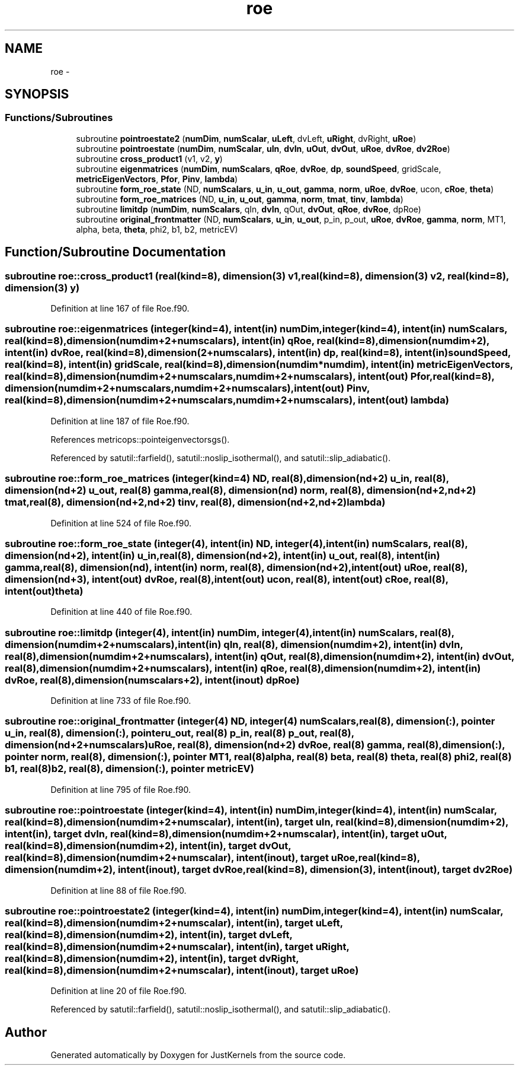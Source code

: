 .TH "roe" 3 "Fri Apr 10 2020" "Version 1.0" "JustKernels" \" -*- nroff -*-
.ad l
.nh
.SH NAME
roe \- 
.SH SYNOPSIS
.br
.PP
.SS "Functions/Subroutines"

.in +1c
.ti -1c
.RI "subroutine \fBpointroestate2\fP (\fBnumDim\fP, \fBnumScalar\fP, \fBuLeft\fP, dvLeft, \fBuRight\fP, dvRight, \fBuRoe\fP)"
.br
.ti -1c
.RI "subroutine \fBpointroestate\fP (\fBnumDim\fP, \fBnumScalar\fP, \fBuIn\fP, \fBdvIn\fP, \fBuOut\fP, \fBdvOut\fP, \fBuRoe\fP, \fBdvRoe\fP, \fBdv2Roe\fP)"
.br
.ti -1c
.RI "subroutine \fBcross_product1\fP (v1, v2, \fBy\fP)"
.br
.ti -1c
.RI "subroutine \fBeigenmatrices\fP (\fBnumDim\fP, \fBnumScalars\fP, \fBqRoe\fP, \fBdvRoe\fP, \fBdp\fP, \fBsoundSpeed\fP, gridScale, \fBmetricEigenVectors\fP, \fBPfor\fP, \fBPinv\fP, \fBlambda\fP)"
.br
.ti -1c
.RI "subroutine \fBform_roe_state\fP (ND, \fBnumScalars\fP, \fBu_in\fP, \fBu_out\fP, \fBgamma\fP, \fBnorm\fP, \fBuRoe\fP, \fBdvRoe\fP, ucon, \fBcRoe\fP, \fBtheta\fP)"
.br
.ti -1c
.RI "subroutine \fBform_roe_matrices\fP (ND, \fBu_in\fP, \fBu_out\fP, \fBgamma\fP, \fBnorm\fP, \fBtmat\fP, \fBtinv\fP, \fBlambda\fP)"
.br
.ti -1c
.RI "subroutine \fBlimitdp\fP (\fBnumDim\fP, \fBnumScalars\fP, qIn, \fBdvIn\fP, qOut, \fBdvOut\fP, \fBqRoe\fP, \fBdvRoe\fP, dpRoe)"
.br
.ti -1c
.RI "subroutine \fBoriginal_frontmatter\fP (ND, \fBnumScalars\fP, \fBu_in\fP, \fBu_out\fP, p_in, p_out, \fBuRoe\fP, \fBdvRoe\fP, \fBgamma\fP, \fBnorm\fP, MT1, alpha, beta, \fBtheta\fP, phi2, b1, b2, metricEV)"
.br
.in -1c
.SH "Function/Subroutine Documentation"
.PP 
.SS "subroutine roe::cross_product1 (real(kind=8), dimension(3) v1, real(kind=8), dimension(3) v2, real(kind=8), dimension(3) y)"

.PP
Definition at line 167 of file Roe\&.f90\&.
.SS "subroutine roe::eigenmatrices (integer(kind=4), intent(in) numDim, integer(kind=4), intent(in) numScalars, real(kind=8), dimension(numdim+2+numscalars), intent(in) qRoe, real(kind=8), dimension(numdim+2), intent(in) dvRoe, real(kind=8), dimension(2+numscalars), intent(in) dp, real(kind=8), intent(in) soundSpeed, real(kind=8), intent(in) gridScale, real(kind=8), dimension(numdim*numdim), intent(in) metricEigenVectors, real(kind=8), dimension(numdim+2+numscalars,numdim+2+numscalars), intent(out) Pfor, real(kind=8), dimension(numdim+2+numscalars,numdim+2+numscalars), intent(out) Pinv, real(kind=8), dimension(numdim+2+numscalars,numdim+2+numscalars), intent(out) lambda)"

.PP
Definition at line 187 of file Roe\&.f90\&.
.PP
References metricops::pointeigenvectorsgs()\&.
.PP
Referenced by satutil::farfield(), satutil::noslip_isothermal(), and satutil::slip_adiabatic()\&.
.SS "subroutine roe::form_roe_matrices (integer(kind=4) ND, real(8), dimension(nd+2) u_in, real(8), dimension(nd+2) u_out, real(8) gamma, real(8), dimension(nd) norm, real(8), dimension(nd+2,nd+2) tmat, real(8), dimension(nd+2,nd+2) tinv, real(8), dimension(nd+2,nd+2) lambda)"

.PP
Definition at line 524 of file Roe\&.f90\&.
.SS "subroutine roe::form_roe_state (integer(4), intent(in) ND, integer(4), intent(in) numScalars, real(8), dimension(nd+2), intent(in) u_in, real(8), dimension(nd+2), intent(in) u_out, real(8), intent(in) gamma, real(8), dimension(nd), intent(in) norm, real(8), dimension(nd+2), intent(out) uRoe, real(8), dimension(nd+3), intent(out) dvRoe, real(8), intent(out) ucon, real(8), intent(out) cRoe, real(8), intent(out) theta)"

.PP
Definition at line 440 of file Roe\&.f90\&.
.SS "subroutine roe::limitdp (integer(4), intent(in) numDim, integer(4), intent(in) numScalars, real(8), dimension(numdim+2+numscalars), intent(in) qIn, real(8), dimension(numdim+2), intent(in) dvIn, real(8), dimension(numdim+2+numscalars), intent(in) qOut, real(8), dimension(numdim+2), intent(in) dvOut, real(8), dimension(numdim+2+numscalars), intent(in) qRoe, real(8), dimension(numdim+2), intent(in) dvRoe, real(8), dimension(numscalars+2), intent(inout) dpRoe)"

.PP
Definition at line 733 of file Roe\&.f90\&.
.SS "subroutine roe::original_frontmatter (integer(4) ND, integer(4) numScalars, real(8), dimension(:), pointer u_in, real(8), dimension(:), pointer u_out, real(8) p_in, real(8) p_out, real(8), dimension(nd+2+numscalars) uRoe, real(8), dimension(nd+2) dvRoe, real(8) gamma, real(8), dimension(:), pointer norm, real(8), dimension(:), pointer MT1, real(8) alpha, real(8) beta, real(8) theta, real(8) phi2, real(8) b1, real(8) b2, real(8), dimension(:), pointer metricEV)"

.PP
Definition at line 795 of file Roe\&.f90\&.
.SS "subroutine roe::pointroestate (integer(kind=4), intent(in) numDim, integer(kind=4), intent(in) numScalar, real(kind=8), dimension(numdim+2+numscalar), intent(in), target uIn, real(kind=8), dimension(numdim+2), intent(in), target dvIn, real(kind=8), dimension(numdim+2+numscalar), intent(in), target uOut, real(kind=8), dimension(numdim+2), intent(in), target dvOut, real(kind=8), dimension(numdim+2+numscalar), intent(inout), target uRoe, real(kind=8), dimension(numdim+2), intent(inout), target dvRoe, real(kind=8), dimension(3), intent(inout), target dv2Roe)"

.PP
Definition at line 88 of file Roe\&.f90\&.
.SS "subroutine roe::pointroestate2 (integer(kind=4), intent(in) numDim, integer(kind=4), intent(in) numScalar, real(kind=8), dimension(numdim+2+numscalar), intent(in), target uLeft, real(kind=8), dimension(numdim+2), intent(in), target dvLeft, real(kind=8), dimension(numdim+2+numscalar), intent(in), target uRight, real(kind=8), dimension(numdim+2), intent(in), target dvRight, real(kind=8), dimension(numdim+2+numscalar), intent(inout), target uRoe)"

.PP
Definition at line 20 of file Roe\&.f90\&.
.PP
Referenced by satutil::farfield(), satutil::noslip_isothermal(), and satutil::slip_adiabatic()\&.
.SH "Author"
.PP 
Generated automatically by Doxygen for JustKernels from the source code\&.
